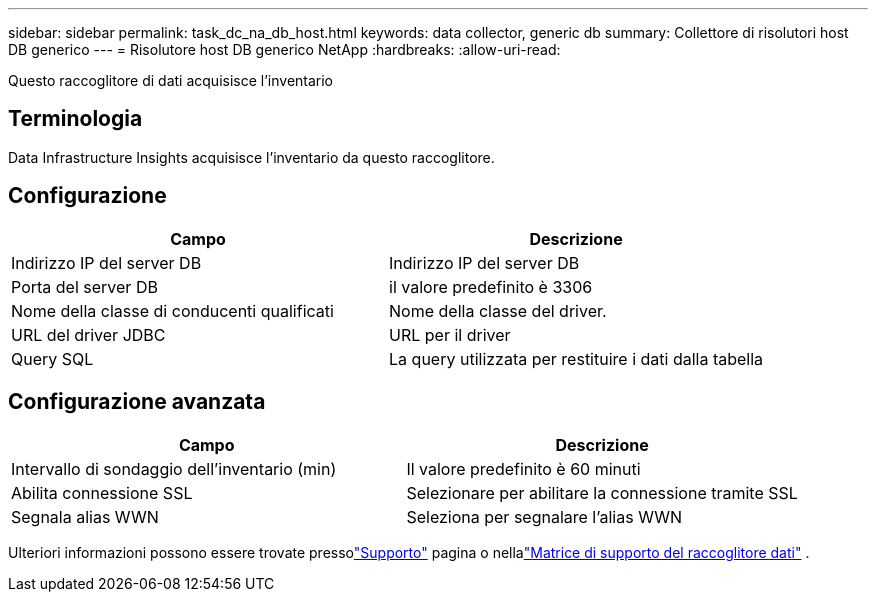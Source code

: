 ---
sidebar: sidebar 
permalink: task_dc_na_db_host.html 
keywords: data collector, generic db 
summary: Collettore di risolutori host DB generico 
---
= Risolutore host DB generico NetApp
:hardbreaks:
:allow-uri-read: 


[role="lead"]
Questo raccoglitore di dati acquisisce l'inventario



== Terminologia

Data Infrastructure Insights acquisisce l'inventario da questo raccoglitore.



== Configurazione

[cols="2*"]
|===
| Campo | Descrizione 


| Indirizzo IP del server DB | Indirizzo IP del server DB 


| Porta del server DB | il valore predefinito è 3306 


| Nome della classe di conducenti qualificati | Nome della classe del driver. 


| URL del driver JDBC | URL per il driver 


| Query SQL | La query utilizzata per restituire i dati dalla tabella 
|===


== Configurazione avanzata

[cols="2*"]
|===
| Campo | Descrizione 


| Intervallo di sondaggio dell'inventario (min) | Il valore predefinito è 60 minuti 


| Abilita connessione SSL | Selezionare per abilitare la connessione tramite SSL 


| Segnala alias WWN | Seleziona per segnalare l'alias WWN 
|===
Ulteriori informazioni possono essere trovate pressolink:concept_requesting_support.html["Supporto"] pagina o nellalink:reference_data_collector_support_matrix.html["Matrice di supporto del raccoglitore dati"] .
